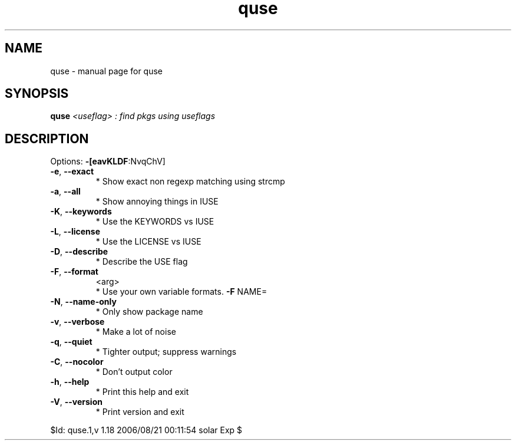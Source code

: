 .\" DO NOT MODIFY THIS FILE!  It was generated by help2man 1.33.
.TH quse "1" "August 2006" "Gentoo Foundation" "quse"
.SH NAME
quse \- manual page for quse 
.SH SYNOPSIS
.B quse
\fI<useflag> : find pkgs using useflags\fR
.SH DESCRIPTION
Options: \fB\-[eavKLDF\fR:NvqChV]
.TP
\fB\-e\fR, \fB\-\-exact\fR
* Show exact non regexp matching using strcmp
.TP
\fB\-a\fR, \fB\-\-all\fR
* Show annoying things in IUSE
.TP
\fB\-K\fR, \fB\-\-keywords\fR
* Use the KEYWORDS vs IUSE
.TP
\fB\-L\fR, \fB\-\-license\fR
* Use the LICENSE vs IUSE
.TP
\fB\-D\fR, \fB\-\-describe\fR
* Describe the USE flag
.TP
\fB\-F\fR, \fB\-\-format\fR
<arg>
.BR
 * Use your own variable formats. \fB\-F\fR NAME=
.TP
\fB\-N\fR, \fB\-\-name\-only\fR
* Only show package name
.TP
\fB\-v\fR, \fB\-\-verbose\fR
* Make a lot of noise
.TP
\fB\-q\fR, \fB\-\-quiet\fR
* Tighter output; suppress warnings
.TP
\fB\-C\fR, \fB\-\-nocolor\fR
* Don't output color
.TP
\fB\-h\fR, \fB\-\-help\fR
* Print this help and exit
.TP
\fB\-V\fR, \fB\-\-version\fR
* Print version and exit
.PP
$Id: quse.1,v 1.18 2006/08/21 00:11:54 solar Exp $
